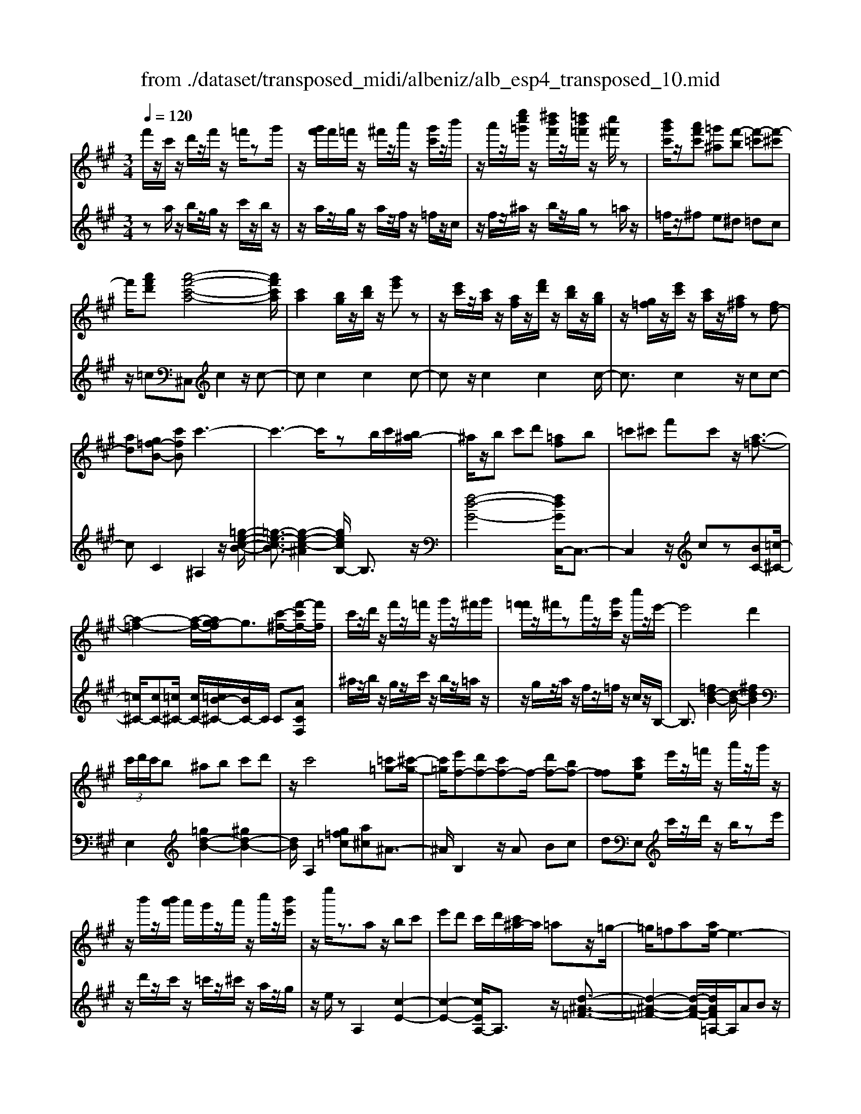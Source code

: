 X: 1
T: from ./dataset/transposed_midi/albeniz/alb_esp4_transposed_10.mid
M: 3/4
L: 1/8
Q:1/4=120
% Last note suggests unknown mode tune
K:A % 3 sharps
V:1
%%MIDI program 0
f'/2z/2c'/2z/2 d'/2z/2f'/2z/2 =f'/2zg'/2| \
z/2[g'f']/2f'/2=f'/2 z/2^f'/2z/2a'/2 z/2[g'c']/2z/2b'/2| \
z/2a'/2z/2[e''c''=g']/2 z/2[^d''b'f']/2z/2[=d''b'=f']/2 z/2[c''^f']/2z| \
[b'g'c']/2z/2[a'f'c'] [=g'^a][f'-b] [f'-=c'][f'-^c']|
f'/2[a'f'd'][a'-f'-c'-a-]4[a'f'c'a]/2| \
[c'a]2 [bg]/2z/2[d'b]/2z/2 [g'e']z| \
z/2[e'c']/2z/2[c'a]/2 z/2[af]/2z/2[f'd']/2 z/2[d'b]/2z/2[bg]/2| \
z/2[g=f]/2z/2[e'c']/2 z/2[c'a]/2z/2[a^f]/2 z[fd-]|
[ad][g=f-B-] [c'fB]c'3-| \
c'3-c'/2zb/2c'/2[b^a-]/2| \
^a/2z/2b c'd' [=af]b| \
=c'^c' f'c' z/2[a-=f-]3/2|
[a-=f-]2 [a-f-]/2[ag-f]/2g3/2[c'-^f-]/2[f'-c'f-]/2[f'f]/2| \
c'/2z/2d'/2z/2 f'/2z/2=f'/2z/2 g'/2z/2^f'/2g'/2| \
[f'=f']/2z/2^f'/2za'/2z/2[g'c']/2 z/2c''/2z/2e'/2-| \
e'4 d'2|
 (3c'/2d'/2c'/2b ^ab c'd'| \
z/2c'4[=c'=g-][^c'-g-]/2| \
[c'=g]/2[e'f-][d'f-][c'f-]f/2- [d'f-][bf-]| \
[ff][c'ae] e'/2z/2=f'/2z/2 a'/2z/2g'/2z/2|
z/2b'/2z/2[b'a']/2 a'/2g'/2z/2a'/2 z/2c''/2z/2[b'e']/2| \
z/2e''/2z3/2az/2 bc'| \
e'd' c'/2d'/2[c'^a-]/2a/2 =az/2=g/2-| \
=g/2=fa[ae-]/2e3-|
e/2z/2[a=g]2[a-=f-]3| \
[a=f]g d'z3/2a^a/2-| \
^a/2c'e'=f'[e'=a-]/2 [f'a]/2[e'd'-]/2d'/2z/2| \
^a=a =fa [ae-]/2e3/2-|
e2- e/2[a=g]2[a-=f-]3/2| \
[a-=f-]2 [af]/2z/2g d'c'-| \
c'3-c'/2z2z/2| \
z/2b/2c'/2[b^a-]/2 a/2bc'z/2d'|
[af]b =c'^c' f'c'| \
[a-=f-]4 [af]/2g3/2-| \
g/2[f'c'f-][c'f]/2 zd'/2z/2 f'/2z/2=f'/2z/2| \
g'/2z/2f'/2g'/2 [f'=f']/2z/2^f'/2z/2 a'/2z/2[g'c']/2z/2|
z/2b'/2z/2a'/2 z/2[e''c''=g']/2z/2[^d''b'f']/2 z/2[=d''b'=f']/2z/2[c''^f']/2| \
z/2[b'g'c']/2z/2[a'f'c'][=g'^a]z/2 [f'-b][f'-=c']| \
[f'-c'][a'-f'-f'd'-]/2[a'f'd']/2 [a'-f'-c'-a-]4| \
[a'f'c'a]/2[c'a]2[bg]/2z [d'b]/2z/2[g'e']|
z[e'c']/2z/2 [c'a]/2z/2[af]/2z/2 [f'd']/2z/2[d'b]/2z/2| \
[bg]/2z/2[g=f]/2z[e'c']/2z/2[c'a][a^f][f-d-]/2| \
[fd-]/2[ad][g=f-B-][f-B-]/2[a-fB]/2a/2 [^a-cA][a-^d]/2[a-c]/2| \
[^a-A][a-c] a3/2-[ac][a-eA][a-^d]/2|
[^a-c]/2[a-A][a-c]a3/2- [ac][b-cB]| \
[b-^d]/2[b-c]/2[b-B] [b-c][b=g-B-]/2[g-B]/2 [g-c]g/2[^g-c-B-]/2| \
[g-cB]/2[g-^d]/2[g-c]/2[g-B][g-c][a-gB-]/2 [a-B]/2[a-c]a/2| \
[^a-cA][a-^d]/2[a-c]/2 [a-A][a-c] [a-aA-]/2[a-A]/2[a-c]|
^a/2[^d-c][fd-]/2 [ed-]/2[ddc-][ac][b=g-d-c-][c'-g-d-c-]/2| \
[c'=g^dc]/2z/2[b-B] [b-e]/2[b-d]/2[b-B] [b-d][b-bB-]/2[b-B]/2| \
[b-f]b/2[=f-B][gf-]/2[ff]/2[^d-B][gd-]d/2| \
[c-B][ac-] [^a-c-cA-]/2[a-cA]/2[a-^d]/2[a-c]/2 [a-A]a/2-[a-c-]/2|
[^a-c]/2a-[ac][a-eA][a-^d]/2 [a-c]/2[a-A][a-c-]/2| \
[^a-c]/2a3/2- [ac][b-cB] [b-^d]/2[b-c]/2[b-B]| \
[b-c][b=g-B-]/2[g-B]/2 g/2-[gc][^g-cB][g-^d]/2[g-c]/2[g-B-]/2| \
[g-B]/2[g-c][a-gB-]/2 [a-B]/2a/2-[ac] [^a-cA][a-^d]/2[a-c]/2|
[^a-A][a-c] a/2zc[^d-A][gd-]/2| \
[f^d-]/2[dd]^a[d'd]az/2[c'-c]| \
[c'-f]/2[c'-=f]/2[c'-e-] [c'-e^d-][c'=c'-d-]/2[c'd-]/2 [fd-]d/2[^a-^c-]/2| \
[^ac]6|
[b-g-]4 [b^a-g=g-]/2[ag]3/2| \
z/2[c'-^a-]2[c'b-ag-]/2[bg]2[a-=g-]| \
[^a=g][ge] [^g=f][bg] [^d'b][^f'd']| \
[=f'c']z/2[g'f'][f'c'][^d'b][bg][^a-=g-]/2|
[^a=g]/2[c'a]z/2 [b-^g-]4| \
[b^a-g=g-]/2[ag]3/2 z/2[c'-=a-]2[c'b-a^g-]/2[b-g-]| \
[b-g-]/2[ba-gf-]/2[af]3/2z/2[=ge] [^g=f][bg]| \
[d'b][f'd'] [=f'c']z/2[g'f'][f'c'][d'-b-]/2|
[d'b]/2[gf][c'=f][bg]z/2 [a-^f-]2| \
[a-f-]4 [af]/2zd'/2-| \
d'/2e'f'e'd'[b'f'd']a'/2-| \
a'/2z/2f' d'e' d'[bf-d-]|
[afd]z/2fad'f'[f'-d'-a-f-]/2| \
[f'd'af]6| \
zd' z/2e'f'e'd'/2-| \
d'/2[b'f'd']a'f'z/2 d'e'|
d'[bf-d-] [afd]f z/2ad'/2-| \
d'/2f'[a'-f'-c'-a-]4[a'f'c'a]/2| \
[c'a]2 [bg][d'b] [g'e']2| \
[e'c']z/2[c'a][af]/2z/2[f'd']/2 z/2[d'b]/2z/2[bg]/2|
z/2[g=f]/2z/2[e'c']/2 z/2[c'a]/2z [a^f]/2z/2[fd-]| \
[ad][g=f-B-] [c'fB]z/2c'2-c'/2-| \
c'4 z[c'b]/2b/2| \
^ab c'd' [=af]b|
z/2=c'^c'f'c'[a-=f-]3/2| \
[a=f]3g2[^f'c'f-]| \
[c'f]/2z/2d'/2z/2 f'/2z=f'/2 z/2g'/2z/2^f'/2| \
[g'f']/2=f'/2z/2^f'/2 z/2a'/2z/2[g'c']/2 z/2c''/2z|
e'4- [e'd'-]/2d'3/2| \
c'/2d'/2c'/2b^abc'd'/2-| \
d'/2c'4z/2[=c'=g-]| \
[c'=g][e'f-] [d'f-][c'f-] [d'f-][bf-]|
[ff-]f/2[c'ae]e'/2z/2=f'/2 z/2a'/2z/2g'/2| \
z/2b'/2z/2a'/2 b'/2[a'g']/2z/2a'/2 zc''/2z/2| \
[b'e']/2z/2e''/2z3/2a bc'| \
e'z/2d'[d'c']/2c'/2^a=a=g/2-|
=g/2=faa/2e3-| \
e[a=g]2[a-=f-]3| \
[a=f]z/2gd'za^a/2-| \
^a/2c'e'z/2=f' [f'e'=a-]/2[e'a]/2d'|
^a=a =fa a/2e3/2-| \
e2- e/2-[a-=g-e]/2[ag]3/2[a-=f-]3/2| \
[a-=f-]2 [af]/2z/2g d'c'-| \
c'3-c'/2z2z/2|
z/2b/2c'/2[b^a-]/2 a/2z/2b c'd'| \
[af]b =c'^c' f'z/2c'/2-| \
c'/2[a-=f-]4[ag-f]/2g-| \
g/2[c'-f-]/2[f'-c'f-]/2[f'f]/2 c'/2z/2d'/2z/2 f'/2z/2=f'/2z/2|
g'/2z/2f'/2g'/2 [f'=f']/2z^f'/2 z/2a'/2z/2[g'c']/2| \
z/2b'/2z/2a'/2 z/2[e''c''=g']/2z/2[^d''b'f']/2 z/2[=d''b'=f']/2z/2[c''^f']/2| \
z/2[b'g'c']/2z [a'f'c'][=g'^a] [f'-b][f'-=c']| \
[f'-c'][a'-f'-f'd'-]/2[a'f'd']/2 z/2[a'-f'-c'-a-]3[a'-f'-c'-a-]/2|
[a'f'c'a][c'a]2[bg]/2z/2 [d'b]/2z/2[g'e']| \
z[e'c']/2z/2 [c'a]/2z[af]/2 z/2[f'd']/2z/2[d'b]/2| \
z/2[bg]/2z/2[g=f]/2 z/2[e'c']/2z/2[c'a][a^f][f-d-]/2| \
[fd-]/2d/2-[a-d]/2a/2 [g=f-B-][afB] [^a-^f-c-A-]2|
[^a-f-c-A-]4 [afcA]/2z/2=G| \
Bd =gz/2ab[c'-^a-f-c-]/2| \
[c'-^a-f-c-]6| \
[c'^afc]/2=G=A>Bdg/2-[b-g]/2b/2|
d'/2-[b'-d']/2b'/2[^a'-f'-c'-]4[a'-f'-c'-]/2| \
[^a'-f'-c'-]6| \
[^a'-f'-c'-]6| \
[^a'-f'-c'-]4 [a'f'c'][a''-f''-c''-a'-]|
[^a''-f''-c''-a'-]6| \
[^a''f''c''a']2 [a-f-c-A-]4|[^a-f-c-A-]6|[^afcA]/2
V:2
%%MIDI program 0
za/2z/2 b/2z/2g/2z/2 c'/2z/2b/2z/2| \
z/2a/2z/2g/2 z/2a/2z/2f/2 z/2=f/2z/2c/2| \
z/2f/2z/2^a/2 z/2b/2z/2g/2 z=a/2z/2| \
=f/2z/2^f e^d =dc|
z/2=c^C,c2z/2c-| \
cc2c2c-| \
cz/2c2c2c/2-| \
c3/2c2z/2 cc-|
cC2^A,2z/2[=g-e-c-B-]/2| \
[=g-e-c-B]3/2[g-e-c-^A]2[gecB,-]/2 B,3/2z/2| \
[f-d-G-]4 [fdGC,-]/2C,3/2-| \
C,2 z/2cz[BC-][=c-^C-]/2|
[=c^C-]/2[cC-][=c^C-]/2 [cC-]/2[=cB-^C-]/2[BC-]/2C/2 C[ACF,]| \
^a/2z/2b/2z/2 g/2z/2c'/2z/2 b/2z/2=a/2z/2| \
z/2g/2z/2a/2 z/2f/2z/2=f/2 z/2c/2z/2B,/2-| \
B,3/2[=fd-B-]2[d-B-]/2 [^fdB]2|
E,2 [=gd-B-]2 [^gd-B-]2| \
[dB]/2A,2[g=f=c][a^c]^A3/2-| \
^A/2B,2z/2A Bc| \
dE, c'/2z/2d'/2z/2 b/2ze'/2|
z/2d'/2z/2c'/2 z/2=c'/2z/2^c'/2 z/2a/2z/2g/2| \
z/2e/2z A,2 [c-E-]2| \
[c-E-]2 [cEA,-]/2A,3/2 z/2[d-^A-=F-]3/2| \
[d-^A-=F-]2 [d-A-F-]/2[dAF=A,-]/2A,/2ABz/2|
ce c (3d/2e/2d/2 cd| \
e=f2z/2A,2[=g-c-G-]/2| \
[=g-c-G]3/2[g-c-^A]2[gc=A,-]/2 A,3/2z/2| \
[=f-A-]4 [fAA,-]/2A,/2z/2A/2-|
A/2Bcecd/2e/2[dc-]/2| \
c/2z/2d e=f2A,-| \
A,[^dc-A-]2[c-A-]/2[ecA]2B,/2-| \
B,3/2[af-d-B-]2[gf-d-B-]2[fdB]/2|
C,4 cz| \
[BC-][=c^C-] C/2-[cC-][=c^C-]/2 [c=c^C-]/2[BC]C/2-| \
C/2[ACF,]^a/2 zb/2z/2 g/2z/2c'/2z/2| \
b/2z/2a/2z/2 g/2z/2a/2z/2 f/2z/2=f/2z/2|
z/2c/2z/2f/2 z/2^a/2z/2b/2 z/2g/2z/2=a/2| \
z/2=f/2z/2^fz/2e ^d=d| \
c=c z/2^C,c2c/2-| \
c3/2z/2 c2 c2|
c2 c2 z/2c3/2-| \
c/2c2c2cc/2-| \
c3/2z/2 C2 [C-F,-]2| \
[C-F,-]2 [CF,]/2[CC,]2[C-=G,-]3/2|
[C=G,]3[CC,]2[C-^G,-]| \
[C-G,-]3[CG,]/2[CC,]2[C-=F,-]/2| \
[C=F,]4 [CC,]2| \
[C-F,-]4 [CF,]/2[C-C,-]3/2|
[CC,]/2[=G^D-][^AD-]/2 [^GD-]/2[=GD-]2D/2D-| \
^D[D-G,-]4[DG,-]/2[=DG,-]/2| \
[EG,-]/2[DG,]C,2-[F-C,-]2[FC,-]/2| \
[=F-C,-]2 [FC,]/2[C-^F,-]3[C-F,-]/2|
[C-F,-]/2[C-CF,C,-]/2[CC,]3/2[C-=G,-]3[C-G,-]/2| \
[C=G,][CC,]2[C-^G,-]3| \
[CG,]3/2[CC,]2[C-=F,-]2[C-F,-]/2| \
[C=F,]2 [CC,]2 [C-^F,-]2|
[C-F,-]2 [CF,]/2F2=C/2^C/2=C/2-| \
=C2- [=FC-][^FC] c=F-| \
=F3-F/2F,2^A,/2-| \
^A,/2-[GA,-]/2[FA,-]/2[EA,-]A,/2-[=FA,-] [AA,]2|
C,c/2c<cczc/2-| \
c3/2c2z/2 c2| \
c2 z/2c2c3/2-| \
c/2c2c2z/2c-|
cc C,c/2c<cc/2-| \
c/2zc2c2z/2| \
c2 c2 c2| \
z/2c2c2c3/2-|
c/2z/2c2c zd/2e/2| \
dz/2cdc=c3/2-| \
=c4- cc'-| \
=c'4- c'3/2c/2-|
=c6| \
=C,d/2e/2 d^c z/2dc/2-| \
c/2=c4-c3/2-| \
=cc'4-c'-|
=c'3/2c4-c/2-| \
=c2 ^C,c2c-| \
cz/2c2c2c/2-| \
c3/2z/2 c2 c2|
c2 c2 z/2cc/2-| \
c3/2C2z/2 ^A,2| \
[=g-e-c-B]2 [g-e-c-^A]2 [gec]/2B,3/2-| \
B,/2[f-d-G-]4[fdGC,-]/2C,-|
C,3c z[BC-]| \
[=c^C-]C/2-[cC-][c=c^C-]/2[=c^C-]/2[BC]C[A-C-F,-]/2| \
[ACF,]/2^a/2z/2b/2 zg/2z/2 c'/2z/2b/2z/2| \
a/2z/2g/2z/2 a/2z/2f/2z/2 =f/2z/2c/2z/2|
z/2B,2[=fd-B-]2[^f-d-B-]3/2| \
[fd-B-]/2[dB]/2E,2[=gd-B-]2[^g-d-B-]| \
[gd-B-][dBA,-]/2A,3/2z/2[g=f=c][a^c]^A/2-| \
^A3/2B,2ABz/2|
cd E,c'/2z/2 d'/2z/2b/2z/2| \
e'/2z/2d'/2zc'/2z/2=c'/2 z/2^c'/2z/2a/2| \
z/2g/2z/2e/2 z/2A,2[c-E-]3/2| \
[cE]3A,2[d-^A-=F-]|
[d-^A-=F-]3[dAF]/2=A,AB/2-| \
B/2cecd/2 e/2d/2c| \
de =f2 A,2| \
z/2[=g-c-G]2[g-c-^A]2[gc=A,-]/2A,-|
A,/2[=f-A-]4[fA]/2A,| \
AB cz/2ecd/2| \
[ed]/2cde=f2z/2| \
A,2 [^dc-A-]2 [ec-A-]2|
[cA]/2B,2[af-d-B-]2[g-f-d-B-]3/2| \
[gf-d-B-]/2[fdBC,-]/2C,4c| \
z[BC-] [=c^C-][cC-] C/2-[c=c^C-]/2[=c^C-]/2[B-C-]/2| \
[BC]/2C[ACF,]^a/2z/2b/2 z/2g/2z|
c'/2z/2b/2z/2 a/2z/2g/2z/2 a/2z/2f/2z/2| \
=f/2z/2c/2z/2 ^f/2z/2^a/2zb/2z/2g/2| \
z/2a/2z/2=f/2 z/2^fe^dz/2| \
dc =c^C, c2|
z/2c2c2c3/2-| \
c/2z/2c2c2c-| \
cc2z/2c2c/2-| \
c/2c2C2z/2F,|
=C^C>E[ED]/2DC[D-F,-]/2| \
[D-F,-]6| \
[DF,]/2F,=C^C>E[ED]/2D| \
Cz/2[D-F,-]4[D-F,-]/2|
[D-F,-]2 [DF,]/2F,=C^Cz/2| \
E/2[ED]/2D Cz/2F^A=c/2-| \
=c/2z/2^c/2-[ec]/2 dc z/2f^a/2-| \
^a/2=c'3/2 ^c'[e'd'-]/2d'c'3/2|
[f'-c'-f-]6| \
[f'c'f]3[F-C-F,-]3|[F-C-F,-]6|[F-C-F,-]
